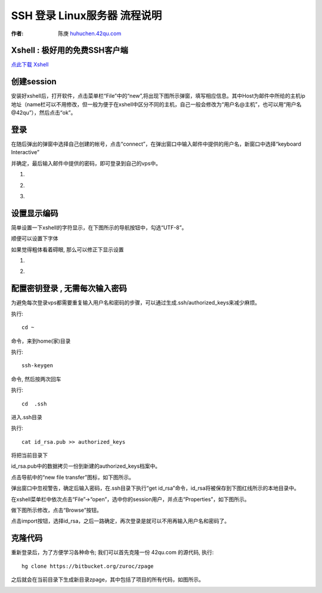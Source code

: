 SSH 登录 Linux服务器 流程说明
===========================================

:作者: 陈庚 `huhuchen.42qu.com <http://huhuchen.42qu.com/>`_  

Xshell : 极好用的免费SSH客户端 
-------------------------------------------

`点此下载 Xshell <http://bitbucket.org/zuroc/42qu-school/downloads/xshell_3.0.2.53.rar>`_


创建session
-------------------------------------------

安装好xshell后，打开软件，点击菜单栏“File”中的“new”,将出现下图所示弹窗，填写相应信息。其中Host为邮件中所给的主机ip地址（name栏可以不用修改，但一般为便于在xshell中区分不同的主机，自己一般会修改为“用户名@主机”，也可以用“用户名@42qu”），然后点击“ok”。

.. image::  _image/register.png
   :alt:  首次登录



登录
------------------------------------------

在随后弹出的弹窗中选择自己创建的帐号，点击“connect”，在弹出窗口中输入邮件中提供的用户名，新窗口中选择“keyboard Interactive”

并确定，最后输入邮件中提供的密码，即可登录到自己的vps中。


#. .. image::  _image/login1.png

#. .. image::  _image/login2.png

#. .. image::  _image/login3.png



设置显示编码
-------------------------------------------

简单设置一下xshell的字符显示，在下图所示的导航按钮中，勾选“UTF-8”。

.. image::  _image/encoding.png

顺便可以设置下字体

.. image::  _image/xshell_ft.png

如果觉得粗体看着碍眼, 那么可以修正下显示设置

#. .. image::  _image/xshell_font_btn.png

#. .. image::  _image/xshell_font.png



配置密钥登录 , 无需每次输入密码
---------------------------------------

为避免每次登录vps都需要重复输入用户名和密码的步骤，可以通过生成.ssh/authorized_keys来减少麻烦。

执行::

    cd ~ 

命令，来到home(家)目录

执行::
    
    ssh-keygen

命令, 然后按两次回车

执行::
    
    cd  .ssh

进入.ssh目录

执行::
    
    cat id_rsa.pub >> authorized_keys

将把当前目录下

id_rsa.pub中的数据拷贝一份到新建的authorized_keys档案中。

.. image:: _image/makekeys.png

点击导航中的“new file transfer”图标，如下图所示。

.. image:: _image/filetransfer.png

弹出窗口中忽视警告，确定后输入密码，在.ssh目录下执行“get id_rsa”命令，id_rsa将被保存到下图红线所示的本地目录中。

.. image:: _image/getkeys.png

在xshell菜单栏中依次点击“File”->“open”，选中你的session用户，并点击“Properties”，如下图所示。

.. image::  _image/reset1.png

做下图所示修改，点击“Browse”按钮。

.. image::  _image/reset2.png

点击import按钮，选择id_rsa，之后一路确定，再次登录是就可以不用再输入用户名和密码了。

.. image::  _image/reset3.png


克隆代码
--------------------------------------------------

重新登录后，为了方便学习各种命令; 我们可以首先克隆一份 42qu.com 的源代码, 执行::

    hg clone https://bitbucket.org/zuroc/zpage 

之后就会在当前目录下生成新目录zpage，其中包括了项目的所有代码，如图所示。

.. image::  _image/clone.png

   


